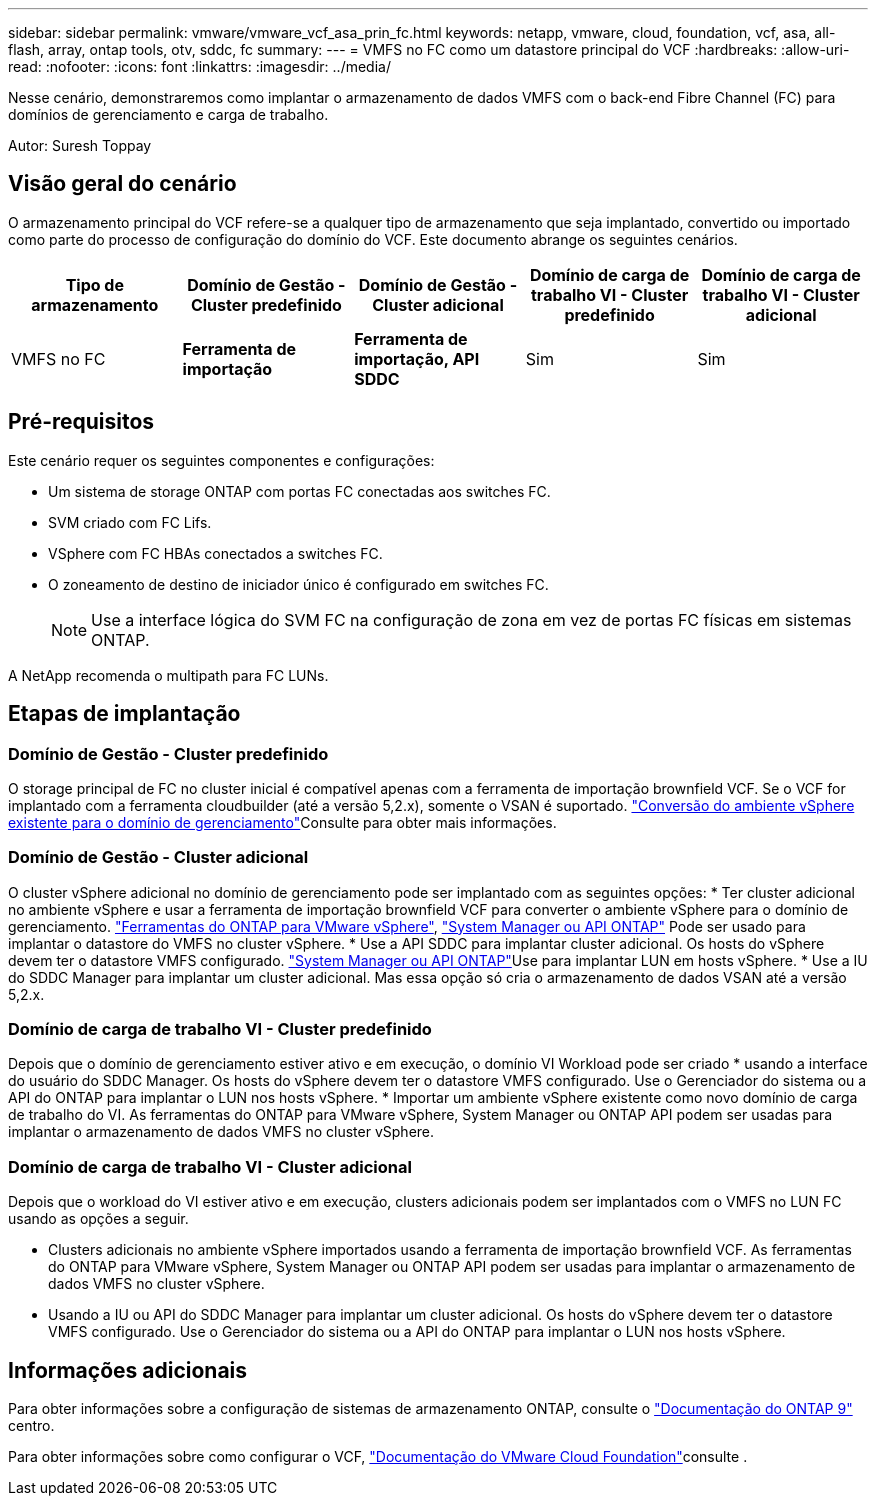 ---
sidebar: sidebar 
permalink: vmware/vmware_vcf_asa_prin_fc.html 
keywords: netapp, vmware, cloud, foundation, vcf, asa, all-flash, array, ontap tools, otv, sddc, fc 
summary:  
---
= VMFS no FC como um datastore principal do VCF
:hardbreaks:
:allow-uri-read: 
:nofooter: 
:icons: font
:linkattrs: 
:imagesdir: ../media/


[role="lead"]
Nesse cenário, demonstraremos como implantar o armazenamento de dados VMFS com o back-end Fibre Channel (FC) para domínios de gerenciamento e carga de trabalho.

Autor: Suresh Toppay



== Visão geral do cenário

O armazenamento principal do VCF refere-se a qualquer tipo de armazenamento que seja implantado, convertido ou importado como parte do processo de configuração do domínio do VCF. Este documento abrange os seguintes cenários.

[cols="20% 20% 20% 20% 20%"]
|===
| Tipo de armazenamento | Domínio de Gestão - Cluster predefinido | Domínio de Gestão - Cluster adicional | Domínio de carga de trabalho VI - Cluster predefinido | Domínio de carga de trabalho VI - Cluster adicional 


| VMFS no FC | *Ferramenta de importação* | *Ferramenta de importação, API SDDC* | Sim | Sim 
|===


== Pré-requisitos

Este cenário requer os seguintes componentes e configurações:

* Um sistema de storage ONTAP com portas FC conectadas aos switches FC.
* SVM criado com FC Lifs.
* VSphere com FC HBAs conectados a switches FC.
* O zoneamento de destino de iniciador único é configurado em switches FC.
+

NOTE: Use a interface lógica do SVM FC na configuração de zona em vez de portas FC físicas em sistemas ONTAP.



A NetApp recomenda o multipath para FC LUNs.



== Etapas de implantação



=== Domínio de Gestão - Cluster predefinido

O storage principal de FC no cluster inicial é compatível apenas com a ferramenta de importação brownfield VCF. Se o VCF for implantado com a ferramenta cloudbuilder (até a versão 5,2.x), somente o VSAN é suportado.  https://techdocs.broadcom.com/us/en/vmware-cis/vcf/vcf-5-2-and-earlier/5-2/map-for-administering-vcf-5-2/importing-existing-vsphere-environments-admin/convert-or-import-a-vsphere-environment-into-vmware-cloud-foundation-admin.html["Conversão do ambiente vSphere existente para o domínio de gerenciamento"]Consulte para obter mais informações.



=== Domínio de Gestão - Cluster adicional

O cluster vSphere adicional no domínio de gerenciamento pode ser implantado com as seguintes opções: * Ter cluster adicional no ambiente vSphere e usar a ferramenta de importação brownfield VCF para converter o ambiente vSphere para o domínio de gerenciamento. https://docs.netapp.com/us-en/ontap-tools-vmware-vsphere-10/configure/create-vvols-datastore.html["Ferramentas do ONTAP para VMware vSphere"], https://docs.netapp.com/us-en/ontap/san-admin/provision-storage.html["System Manager ou API ONTAP"] Pode ser usado para implantar o datastore do VMFS no cluster vSphere. * Use a API SDDC para implantar cluster adicional. Os hosts do vSphere devem ter o datastore VMFS configurado.  https://docs.netapp.com/us-en/ontap/san-admin/provision-storage.html["System Manager ou API ONTAP"]Use para implantar LUN em hosts vSphere. * Use a IU do SDDC Manager para implantar um cluster adicional. Mas essa opção só cria o armazenamento de dados VSAN até a versão 5,2.x.



=== Domínio de carga de trabalho VI - Cluster predefinido

Depois que o domínio de gerenciamento estiver ativo e em execução, o domínio VI Workload pode ser criado * usando a interface do usuário do SDDC Manager. Os hosts do vSphere devem ter o datastore VMFS configurado. Use o Gerenciador do sistema ou a API do ONTAP para implantar o LUN nos hosts vSphere. * Importar um ambiente vSphere existente como novo domínio de carga de trabalho do VI. As ferramentas do ONTAP para VMware vSphere, System Manager ou ONTAP API podem ser usadas para implantar o armazenamento de dados VMFS no cluster vSphere.



=== Domínio de carga de trabalho VI - Cluster adicional

Depois que o workload do VI estiver ativo e em execução, clusters adicionais podem ser implantados com o VMFS no LUN FC usando as opções a seguir.

* Clusters adicionais no ambiente vSphere importados usando a ferramenta de importação brownfield VCF. As ferramentas do ONTAP para VMware vSphere, System Manager ou ONTAP API podem ser usadas para implantar o armazenamento de dados VMFS no cluster vSphere.
* Usando a IU ou API do SDDC Manager para implantar um cluster adicional. Os hosts do vSphere devem ter o datastore VMFS configurado. Use o Gerenciador do sistema ou a API do ONTAP para implantar o LUN nos hosts vSphere.




== Informações adicionais

Para obter informações sobre a configuração de sistemas de armazenamento ONTAP, consulte o link:https://docs.netapp.com/us-en/ontap["Documentação do ONTAP 9"] centro.

Para obter informações sobre como configurar o VCF, link:https://techdocs.broadcom.com/us/en/vmware-cis/vcf/vcf-5-2-and-earlier/5-2.html["Documentação do VMware Cloud Foundation"]consulte .
